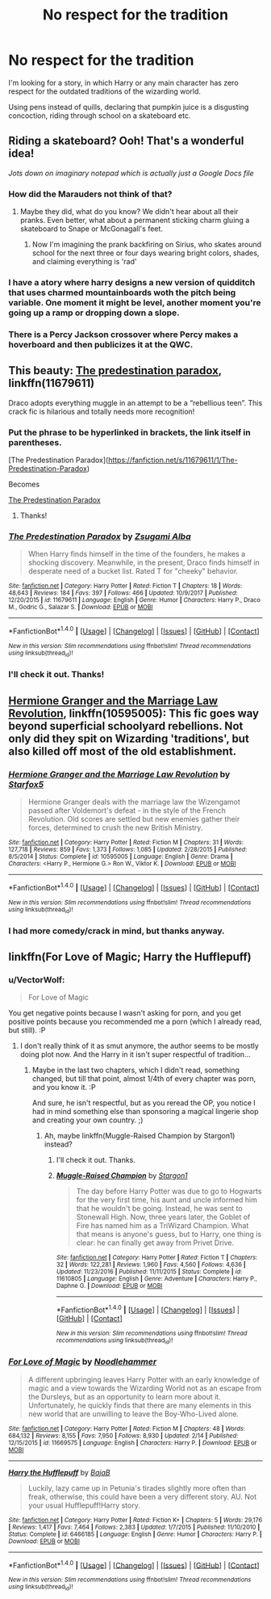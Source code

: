 #+TITLE: No respect for the tradition

* No respect for the tradition
:PROPERTIES:
:Author: VectorWolf
:Score: 22
:DateUnix: 1519866552.0
:DateShort: 2018-Mar-01
:FlairText: Request
:END:
I'm looking for a story, in which Harry or any main character has zero respect for the outdated traditions of the wizarding world.

Using pens instead of quills, declaring that pumpkin juice is a disgusting concoction, riding through school on a skateboard etc.


** Riding a skateboard? Ooh! That's a wonderful idea!

/Jots down on imaginary notepad which is actually just a Google Docs file/
:PROPERTIES:
:Author: DannyPhantomPhandom
:Score: 21
:DateUnix: 1519867972.0
:DateShort: 2018-Mar-01
:END:

*** How did the Marauders not think of that?
:PROPERTIES:
:Author: PixelKind
:Score: 6
:DateUnix: 1519871556.0
:DateShort: 2018-Mar-01
:END:

**** Maybe they did, what do you know? We didn't hear about all their pranks. Even better, what about a permanent sticking charm gluing a skateboard to Snape or McGonagall's feet.
:PROPERTIES:
:Author: Achille-Talon
:Score: 7
:DateUnix: 1519901815.0
:DateShort: 2018-Mar-01
:END:

***** Now I'm imagining the prank backfiring on Sirius, who skates around school for the next three or four days wearing bright colors, shades, and claiming everything is 'rad'
:PROPERTIES:
:Author: PixelKind
:Score: 3
:DateUnix: 1519955617.0
:DateShort: 2018-Mar-02
:END:


*** I have a atory where harry designs a new version of quidditch that uses charmed mountainboards woth the pitch being variable. One moment it might be level, another moment you're going up a ramp or dropping down a slope.
:PROPERTIES:
:Author: viol8er
:Score: 2
:DateUnix: 1519868913.0
:DateShort: 2018-Mar-01
:END:


*** There is a Percy Jackson crossover where Percy makes a hoverboard and then publicizes it at the QWC.
:PROPERTIES:
:Author: Jahoan
:Score: 1
:DateUnix: 1519880504.0
:DateShort: 2018-Mar-01
:END:


** This beauty: [[https://m.fanfiction.net/s/11679611/1/The-Predestination-Paradox][The predestination paradox]], linkffn(11679611)

Draco adopts everything muggle in an attempt to be a “rebellious teen”. This crack fic is hilarious and totally needs more recognition!
:PROPERTIES:
:Author: epsi10n
:Score: 7
:DateUnix: 1519869690.0
:DateShort: 2018-Mar-01
:END:

*** Put the phrase to be hyperlinked in brackets, the link itself in parentheses.

[The Predestination Paradox]([[https://fanfiction.net/s/11679611/1/The-Predestination-Paradox]])

Becomes

[[https://fanfiction.net/s/11679611/1/The-Predestination-Paradox][The Predestination Paradox]]
:PROPERTIES:
:Author: Aoloach
:Score: 2
:DateUnix: 1519916653.0
:DateShort: 2018-Mar-01
:END:

**** Thanks!
:PROPERTIES:
:Author: epsi10n
:Score: 2
:DateUnix: 1519921910.0
:DateShort: 2018-Mar-01
:END:


*** [[http://www.fanfiction.net/s/11679611/1/][*/The Predestination Paradox/*]] by [[https://www.fanfiction.net/u/4442394/Zsugami-Alba][/Zsugami Alba/]]

#+begin_quote
  When Harry finds himself in the time of the founders, he makes a shocking discovery. Meanwhile, in the present, Draco finds himself in desperate need of a bucket list. Rated T for "cheeky" behavior.
#+end_quote

^{/Site/: [[http://www.fanfiction.net/][fanfiction.net]] *|* /Category/: Harry Potter *|* /Rated/: Fiction T *|* /Chapters/: 18 *|* /Words/: 48,643 *|* /Reviews/: 184 *|* /Favs/: 397 *|* /Follows/: 466 *|* /Updated/: 10/9/2017 *|* /Published/: 12/20/2015 *|* /id/: 11679611 *|* /Language/: English *|* /Genre/: Humor *|* /Characters/: Harry P., Draco M., Godric G., Salazar S. *|* /Download/: [[http://www.ff2ebook.com/old/ffn-bot/index.php?id=11679611&source=ff&filetype=epub][EPUB]] or [[http://www.ff2ebook.com/old/ffn-bot/index.php?id=11679611&source=ff&filetype=mobi][MOBI]]}

--------------

*FanfictionBot*^{1.4.0} *|* [[[https://github.com/tusing/reddit-ffn-bot/wiki/Usage][Usage]]] | [[[https://github.com/tusing/reddit-ffn-bot/wiki/Changelog][Changelog]]] | [[[https://github.com/tusing/reddit-ffn-bot/issues/][Issues]]] | [[[https://github.com/tusing/reddit-ffn-bot/][GitHub]]] | [[[https://www.reddit.com/message/compose?to=tusing][Contact]]]

^{/New in this version: Slim recommendations using/ ffnbot!slim! /Thread recommendations using/ linksub(thread_id)!}
:PROPERTIES:
:Author: FanfictionBot
:Score: 1
:DateUnix: 1519869705.0
:DateShort: 2018-Mar-01
:END:


*** I'll check it out. Thanks!
:PROPERTIES:
:Author: VectorWolf
:Score: 1
:DateUnix: 1519932122.0
:DateShort: 2018-Mar-01
:END:


** [[https://www.fanfiction.net/s/10595005/1/Hermione-Granger-and-the-Marriage-Law-Revolution][Hermione Granger and the Marriage Law Revolution]], linkffn(10595005): This fic goes way beyond superficial schoolyard rebellions. Not only did they spit on Wizarding 'traditions', but also killed off most of the old establishment.
:PROPERTIES:
:Author: InquisitorCOC
:Score: 8
:DateUnix: 1519868282.0
:DateShort: 2018-Mar-01
:END:

*** [[http://www.fanfiction.net/s/10595005/1/][*/Hermione Granger and the Marriage Law Revolution/*]] by [[https://www.fanfiction.net/u/2548648/Starfox5][/Starfox5/]]

#+begin_quote
  Hermione Granger deals with the marriage law the Wizengamot passed after Voldemort's defeat - in the style of the French Revolution. Old scores are settled but new enemies gather their forces, determined to crush the new British Ministry.
#+end_quote

^{/Site/: [[http://www.fanfiction.net/][fanfiction.net]] *|* /Category/: Harry Potter *|* /Rated/: Fiction M *|* /Chapters/: 31 *|* /Words/: 127,718 *|* /Reviews/: 859 *|* /Favs/: 1,373 *|* /Follows/: 1,085 *|* /Updated/: 2/28/2015 *|* /Published/: 8/5/2014 *|* /Status/: Complete *|* /id/: 10595005 *|* /Language/: English *|* /Genre/: Drama *|* /Characters/: <Harry P., Hermione G.> Ron W., Viktor K. *|* /Download/: [[http://www.ff2ebook.com/old/ffn-bot/index.php?id=10595005&source=ff&filetype=epub][EPUB]] or [[http://www.ff2ebook.com/old/ffn-bot/index.php?id=10595005&source=ff&filetype=mobi][MOBI]]}

--------------

*FanfictionBot*^{1.4.0} *|* [[[https://github.com/tusing/reddit-ffn-bot/wiki/Usage][Usage]]] | [[[https://github.com/tusing/reddit-ffn-bot/wiki/Changelog][Changelog]]] | [[[https://github.com/tusing/reddit-ffn-bot/issues/][Issues]]] | [[[https://github.com/tusing/reddit-ffn-bot/][GitHub]]] | [[[https://www.reddit.com/message/compose?to=tusing][Contact]]]

^{/New in this version: Slim recommendations using/ ffnbot!slim! /Thread recommendations using/ linksub(thread_id)!}
:PROPERTIES:
:Author: FanfictionBot
:Score: 1
:DateUnix: 1519868287.0
:DateShort: 2018-Mar-01
:END:


*** I had more comedy/crack in mind, but thanks anyway.
:PROPERTIES:
:Author: VectorWolf
:Score: 1
:DateUnix: 1519931976.0
:DateShort: 2018-Mar-01
:END:


** linkffn(For Love of Magic; Harry the Hufflepuff)
:PROPERTIES:
:Author: Ch1pp
:Score: 5
:DateUnix: 1519871320.0
:DateShort: 2018-Mar-01
:END:

*** u/VectorWolf:
#+begin_quote
  For Love of Magic
#+end_quote

You get negative points because I wasn't asking for porn, and you get positive points because you recommended me a porn (which I already read, but still). :P
:PROPERTIES:
:Author: VectorWolf
:Score: 6
:DateUnix: 1519932105.0
:DateShort: 2018-Mar-01
:END:

**** I don't really think of it as smut anymore, the author seems to be mostly doing plot now. And the Harry in it isn't super respectful of tradition...
:PROPERTIES:
:Author: Ch1pp
:Score: 4
:DateUnix: 1519935450.0
:DateShort: 2018-Mar-01
:END:

***** Maybe in the last two chapters, which I didn't read, something changed, but till that point, almost 1/4th of every chapter was porn, and you know it. :P

And sure, he isn't respectful, but as you reread the OP, you notice I had in mind something else than sponsoring a magical lingerie shop and creating your own country. ;)
:PROPERTIES:
:Author: VectorWolf
:Score: 3
:DateUnix: 1519939403.0
:DateShort: 2018-Mar-02
:END:

****** Ah, maybe linkffn(Muggle-Raised Champion by Stargon1) instead?
:PROPERTIES:
:Author: Ch1pp
:Score: 1
:DateUnix: 1519950370.0
:DateShort: 2018-Mar-02
:END:

******* I'll check it out. Thanks.
:PROPERTIES:
:Author: VectorWolf
:Score: 2
:DateUnix: 1519952736.0
:DateShort: 2018-Mar-02
:END:


******* [[http://www.fanfiction.net/s/11610805/1/][*/Muggle-Raised Champion/*]] by [[https://www.fanfiction.net/u/5643202/Stargon1][/Stargon1/]]

#+begin_quote
  The day before Harry Potter was due to go to Hogwarts for the very first time, his aunt and uncle informed him that he wouldn't be going. Instead, he was sent to Stonewall High. Now, three years later, the Goblet of Fire has named him as a TriWizard Champion. What that means is anyone's guess, but to Harry, one thing is clear: he can finally get away from Privet Drive.
#+end_quote

^{/Site/: [[http://www.fanfiction.net/][fanfiction.net]] *|* /Category/: Harry Potter *|* /Rated/: Fiction T *|* /Chapters/: 32 *|* /Words/: 122,281 *|* /Reviews/: 1,960 *|* /Favs/: 4,560 *|* /Follows/: 4,636 *|* /Updated/: 11/23/2016 *|* /Published/: 11/11/2015 *|* /Status/: Complete *|* /id/: 11610805 *|* /Language/: English *|* /Genre/: Adventure *|* /Characters/: Harry P., Daphne G. *|* /Download/: [[http://www.ff2ebook.com/old/ffn-bot/index.php?id=11610805&source=ff&filetype=epub][EPUB]] or [[http://www.ff2ebook.com/old/ffn-bot/index.php?id=11610805&source=ff&filetype=mobi][MOBI]]}

--------------

*FanfictionBot*^{1.4.0} *|* [[[https://github.com/tusing/reddit-ffn-bot/wiki/Usage][Usage]]] | [[[https://github.com/tusing/reddit-ffn-bot/wiki/Changelog][Changelog]]] | [[[https://github.com/tusing/reddit-ffn-bot/issues/][Issues]]] | [[[https://github.com/tusing/reddit-ffn-bot/][GitHub]]] | [[[https://www.reddit.com/message/compose?to=tusing][Contact]]]

^{/New in this version: Slim recommendations using/ ffnbot!slim! /Thread recommendations using/ linksub(thread_id)!}
:PROPERTIES:
:Author: FanfictionBot
:Score: 1
:DateUnix: 1519950406.0
:DateShort: 2018-Mar-02
:END:


*** [[http://www.fanfiction.net/s/11669575/1/][*/For Love of Magic/*]] by [[https://www.fanfiction.net/u/5241558/Noodlehammer][/Noodlehammer/]]

#+begin_quote
  A different upbringing leaves Harry Potter with an early knowledge of magic and a view towards the Wizarding World not as an escape from the Dursleys, but as an opportunity to learn more about it. Unfortunately, he quickly finds that there are many elements in this new world that are unwilling to leave the Boy-Who-Lived alone.
#+end_quote

^{/Site/: [[http://www.fanfiction.net/][fanfiction.net]] *|* /Category/: Harry Potter *|* /Rated/: Fiction M *|* /Chapters/: 48 *|* /Words/: 684,132 *|* /Reviews/: 8,155 *|* /Favs/: 7,950 *|* /Follows/: 8,930 *|* /Updated/: 2/14 *|* /Published/: 12/15/2015 *|* /id/: 11669575 *|* /Language/: English *|* /Characters/: Harry P. *|* /Download/: [[http://www.ff2ebook.com/old/ffn-bot/index.php?id=11669575&source=ff&filetype=epub][EPUB]] or [[http://www.ff2ebook.com/old/ffn-bot/index.php?id=11669575&source=ff&filetype=mobi][MOBI]]}

--------------

[[http://www.fanfiction.net/s/6466185/1/][*/Harry the Hufflepuff/*]] by [[https://www.fanfiction.net/u/943028/BajaB][/BajaB/]]

#+begin_quote
  Luckily, lazy came up in Petunia's tirades slightly more often than freak, otherwise, this could have been a very different story. AU. Not your usual Hufflepuff!Harry story.
#+end_quote

^{/Site/: [[http://www.fanfiction.net/][fanfiction.net]] *|* /Category/: Harry Potter *|* /Rated/: Fiction K+ *|* /Chapters/: 5 *|* /Words/: 29,176 *|* /Reviews/: 1,417 *|* /Favs/: 7,464 *|* /Follows/: 2,383 *|* /Updated/: 1/7/2015 *|* /Published/: 11/10/2010 *|* /Status/: Complete *|* /id/: 6466185 *|* /Language/: English *|* /Genre/: Humor *|* /Characters/: Harry P. *|* /Download/: [[http://www.ff2ebook.com/old/ffn-bot/index.php?id=6466185&source=ff&filetype=epub][EPUB]] or [[http://www.ff2ebook.com/old/ffn-bot/index.php?id=6466185&source=ff&filetype=mobi][MOBI]]}

--------------

*FanfictionBot*^{1.4.0} *|* [[[https://github.com/tusing/reddit-ffn-bot/wiki/Usage][Usage]]] | [[[https://github.com/tusing/reddit-ffn-bot/wiki/Changelog][Changelog]]] | [[[https://github.com/tusing/reddit-ffn-bot/issues/][Issues]]] | [[[https://github.com/tusing/reddit-ffn-bot/][GitHub]]] | [[[https://www.reddit.com/message/compose?to=tusing][Contact]]]

^{/New in this version: Slim recommendations using/ ffnbot!slim! /Thread recommendations using/ linksub(thread_id)!}
:PROPERTIES:
:Author: FanfictionBot
:Score: 1
:DateUnix: 1519871342.0
:DateShort: 2018-Mar-01
:END:
